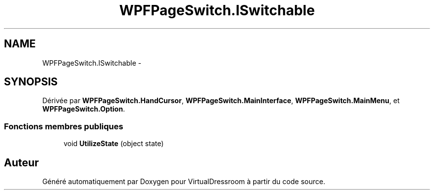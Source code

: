 .TH "WPFPageSwitch.ISwitchable" 3 "Dimanche 18 Mai 2014" "VirtualDressroom" \" -*- nroff -*-
.ad l
.nh
.SH NAME
WPFPageSwitch.ISwitchable \- 
.SH SYNOPSIS
.br
.PP
.PP
Dérivée par \fBWPFPageSwitch\&.HandCursor\fP, \fBWPFPageSwitch\&.MainInterface\fP, \fBWPFPageSwitch\&.MainMenu\fP, et \fBWPFPageSwitch\&.Option\fP\&.
.SS "Fonctions membres publiques"

.in +1c
.ti -1c
.RI "void \fBUtilizeState\fP (object state)"
.br
.in -1c

.SH "Auteur"
.PP 
Généré automatiquement par Doxygen pour VirtualDressroom à partir du code source\&.

